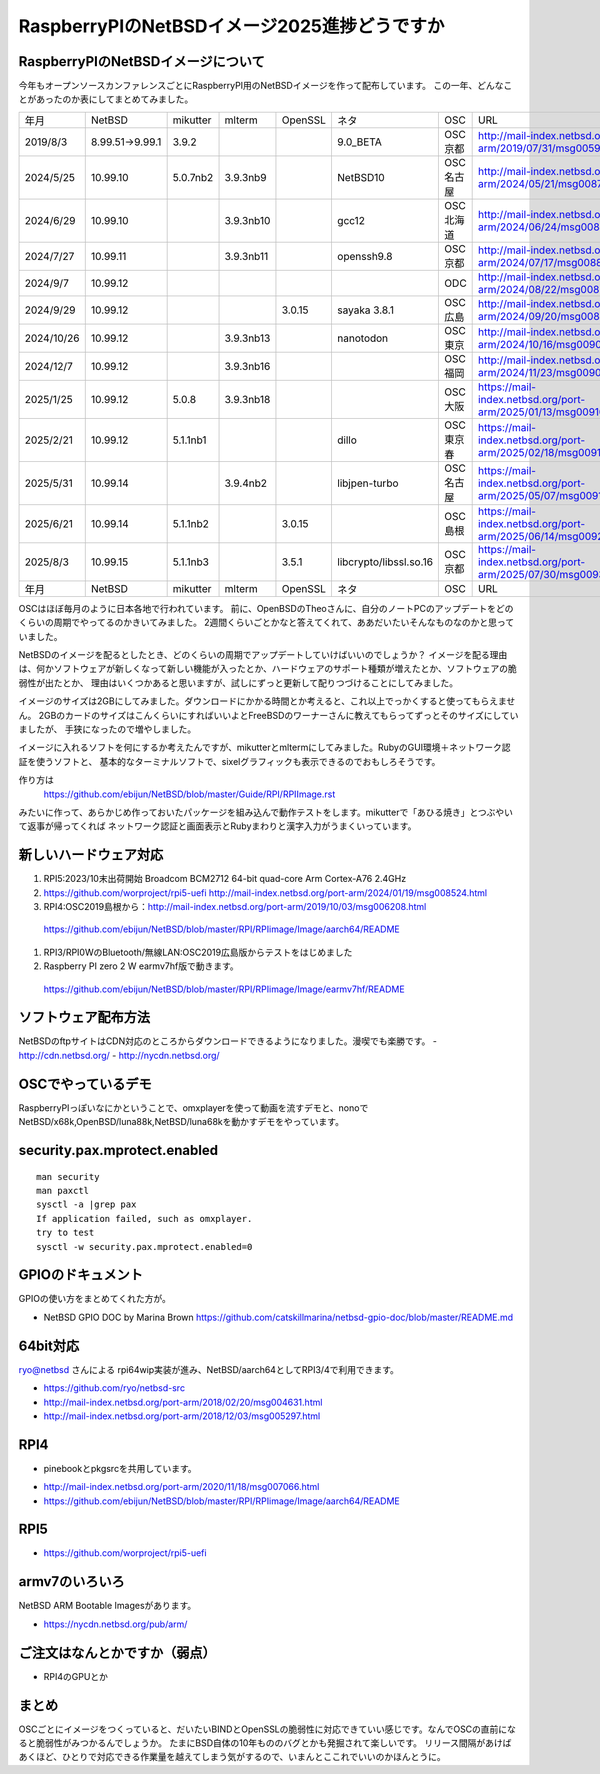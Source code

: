 .. 
 Copyright (c) 2013-2025 Jun Ebihara All rights reserved.
 Redistribution and use in source and binary forms, with or without
 modification, are permitted provided that the following conditions
 are met:
 1. Redistributions of source code must retain the above copyright
    notice, this list of conditions and the following disclaimer.
 2. Redistributions in binary form must reproduce the above copyright
    notice, this list of conditions and the following disclaimer in the
    documentation and/or other materials provided with the distribution.
 THIS SOFTWARE IS PROVIDED BY THE AUTHOR ``AS IS'' AND ANY EXPRESS OR
 IMPLIED WARRANTIES, INCLUDING, BUT NOT LIMITED TO, THE IMPLIED WARRANTIES
 OF MERCHANTABILITY AND FITNESS FOR A PARTICULAR PURPOSE ARE DISCLAIMED.
 IN NO EVENT SHALL THE AUTHOR BE LIABLE FOR ANY DIRECT, INDIRECT,
 INCIDENTAL, SPECIAL, EXEMPLARY, OR CONSEQUENTIAL DAMAGES (INCLUDING, BUT
 NOT LIMITED TO, PROCUREMENT OF SUBSTITUTE GOODS OR SERVICES; LOSS OF USE,
 DATA, OR PROFITS; OR BUSINESS INTERRUPTION) HOWEVER CAUSED AND ON ANY
 THEORY OF LIABILITY, WHETHER IN CONTRACT, STRICT LIABILITY, OR TORT
 (INCLUDING NEGLIGENCE OR OTHERWISE) ARISING IN ANY WAY OUT OF THE USE OF
 THIS SOFTWARE, EVEN IF ADVISED OF THE POSSIBILITY OF SUCH DAMAGE.

===========================================
RaspberryPIのNetBSDイメージ2025進捗どうですか
===========================================


RaspberryPIのNetBSDイメージについて
---------------------------------

今年もオープンソースカンファレンスごとにRaspberryPI用のNetBSDイメージを作って配布しています。
この一年、どんなことがあったのか表にしてまとめてみました。

.. csv-table::
 :widths: 20 20 20 20 20 80 20 50

 年月,NetBSD,mikutter,mlterm,OpenSSL,ネタ,OSC,URL
 2019/8/3,8.99.51→9.99.1,3.9.2,,,9.0_BETA,OSC京都,http://mail-index.netbsd.org/port-arm/2019/07/31/msg005994.html
 2024/5/25,10.99.10,5.0.7nb2,3.9.3nb9,,NetBSD10 ,OSC名古屋,http://mail-index.netbsd.org/port-arm/2024/05/21/msg008716.html
 2024/6/29,10.99.10,,3.9.3nb10,,gcc12,OSC北海道,http://mail-index.netbsd.org/port-arm/2024/06/24/msg008778.html
 2024/7/27,10.99.11,,3.9.3nb11,,openssh9.8,OSC京都,http://mail-index.netbsd.org/port-arm/2024/07/17/msg008829.html
 2024/9/7,10.99.12,,,,,ODC,http://mail-index.netbsd.org/port-arm/2024/08/22/msg008875.html
 2024/9/29,10.99.12,,,3.0.15,sayaka 3.8.1,OSC広島,http://mail-index.netbsd.org/port-arm/2024/09/20/msg008918.html
 2024/10/26,10.99.12,,3.9.3nb13,,nanotodon,OSC東京,http://mail-index.netbsd.org/port-arm/2024/10/16/msg009010.html
 2024/12/7,10.99.12,,3.9.3nb16,,,OSC福岡,http://mail-index.netbsd.org/port-arm/2024/11/23/msg009037.html
 2025/1/25,10.99.12,5.0.8,3.9.3nb18,,,OSC大阪,https://mail-index.netbsd.org/port-arm/2025/01/13/msg009100.html
 2025/2/21,10.99.12,5.1.1nb1,,,dillo,OSC東京春,https://mail-index.netbsd.org/port-arm/2025/02/18/msg009133.html
 2025/5/31,10.99.14,,3.9.4nb2,,libjpen-turbo ,OSC名古屋,https://mail-index.netbsd.org/port-arm/2025/05/07/msg009168.html
 2025/6/21,10.99.14,5.1.1nb2,,3.0.15,,OSC島根,https://mail-index.netbsd.org/port-arm/2025/06/14/msg009216.html
 2025/8/3,10.99.15,5.1.1nb3,,3.5.1,libcrypto/libssl.so.16,OSC京都,https://mail-index.netbsd.org/port-arm/2025/07/30/msg009355.html
 年月,NetBSD,mikutter,mlterm,OpenSSL,ネタ,OSC,URL

OSCはほぼ毎月のように日本各地で行われています。
前に、OpenBSDのTheoさんに、自分のノートPCのアップデートをどのくらいの周期でやってるのかきいてみました。
2週間くらいごとかなと答えてくれて、ああだいたいそんなものなのかと思っていました。

NetBSDのイメージを配るとしたとき、どのくらいの周期でアップデートしていけばいいのでしょうか？
イメージを配る理由は、何かソフトウェアが新しくなって新しい機能が入ったとか、ハードウェアのサポート種類が増えたとか、ソフトウェアの脆弱性が出たとか、
理由はいくつかあると思いますが、試しにずっと更新して配りつづけることにしてみました。

イメージのサイズは2GBにしてみました。ダウンロードにかかる時間とか考えると、これ以上でっかくすると使ってもらえません。
2GBのカードのサイズはこんくらいにすればいいよとFreeBSDのワーナーさんに教えてもらってずっとそのサイズにしていましたが、
手狭になったので増やしました。

イメージに入れるソフトを何にするか考えたんですが、mikutterとmltermにしてみました。RubyのGUI環境＋ネットワーク認証を使うソフトと、
基本的なターミナルソフトで、sixelグラフィックも表示できるのでおもしろそうです。

作り方は
 https://github.com/ebijun/NetBSD/blob/master/Guide/RPI/RPIImage.rst
みたいに作って、あらかじめ作っておいたパッケージを組み込んで動作テストをします。mikutterで「あひる焼き」とつぶやいて返事が帰ってくれば
ネットワーク認証と画面表示とRubyまわりと漢字入力がうまくいっています。

新しいハードウェア対応
----------------------

#. RPI5:2023/10末出荷開始 Broadcom BCM2712 64-bit quad-core Arm Cortex-A76  2.4GHz
#. https://github.com/worproject/rpi5-uefi http://mail-index.netbsd.org/port-arm/2024/01/19/msg008524.html
#. RPI4:OSC2019島根から：http://mail-index.netbsd.org/port-arm/2019/10/03/msg006208.html
  https://github.com/ebijun/NetBSD/blob/master/RPI/RPIimage/Image/aarch64/README
#. RPI3/RPI0WのBluetooth/無線LAN:OSC2019広島版からテストをはじめました
#. Raspberry PI zero 2 W earmv7hf版で動きます。
 https://github.com/ebijun/NetBSD/blob/master/RPI/RPIimage/Image/earmv7hf/README
 
ソフトウェア配布方法
--------------------
NetBSDのftpサイトはCDN対応のところからダウンロードできるようになりました。漫喫でも楽勝です。
- http://cdn.netbsd.org/
- http://nycdn.netbsd.org/

OSCでやっているデモ
------------------------
RaspberryPIっぽいなにかということで、omxplayerを使って動画を流すデモと、nonoで
NetBSD/x68k,OpenBSD/luna88k,NetBSD/luna68kを動かすデモをやっています。


security.pax.mprotect.enabled
------------------------------------

::

  man security
  man paxctl
  sysctl -a |grep pax
  If application failed, such as omxplayer.
  try to test 
  sysctl -w security.pax.mprotect.enabled=0 
 
GPIOのドキュメント
----------------------
GPIOの使い方をまとめてくれた方が。

* NetBSD GPIO DOC by Marina Brown
  https://github.com/catskillmarina/netbsd-gpio-doc/blob/master/README.md

64bit対応
---------------------

ryo@netbsd さんによる rpi64wip実装が進み、NetBSD/aarch64としてRPI3/4で利用できます。

* https://github.com/ryo/netbsd-src
* http://mail-index.netbsd.org/port-arm/2018/02/20/msg004631.html
* http://mail-index.netbsd.org/port-arm/2018/12/03/msg005297.html

RPI4
-------

- pinebookとpkgsrcを共用しています。
* http://mail-index.netbsd.org/port-arm/2020/11/18/msg007066.html
* https://github.com/ebijun/NetBSD/blob/master/RPI/RPIimage/Image/aarch64/README

RPI5
-----------------

* https://github.com/worproject/rpi5-uefi

armv7のいろいろ
--------------------

NetBSD ARM Bootable Imagesがあります。

* https://nycdn.netbsd.org/pub/arm/


ご注文はなんとかですか（弱点）
-----------------------------
- RPI4のGPUとか

まとめ
----------
OSCごとにイメージをつくっていると、だいたいBINDとOpenSSLの脆弱性に対応できていい感じです。なんでOSCの直前になると脆弱性がみつかるんでしょうか。
たまにBSD自体の10年もののバグとかも発掘されて楽しいです。
リリース間隔があけばあくほど、ひとりで対応できる作業量を越えてしまう気がするので、いまんとここれでいいのかほんとうに。
